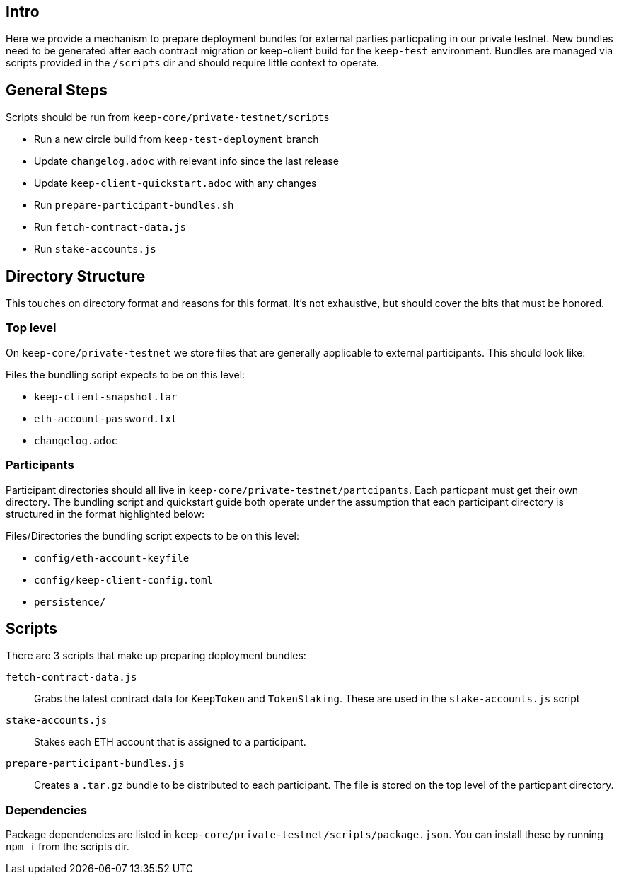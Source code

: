 == Intro

Here we provide a mechanism to prepare deployment bundles for external parties
particpating in our private testnet.  New bundles need to be generated after each
contract migration or keep-client build for the `keep-test` environment.  Bundles
are managed via scripts provided in the `/scripts` dir and should require little
context to operate.

== General Steps

Scripts should be run from `keep-core/private-testnet/scripts`

* Run a new circle build from `keep-test-deployment` branch
* Update `changelog.adoc` with relevant info since the last release
* Update `keep-client-quickstart.adoc` with any changes
* Run `prepare-participant-bundles.sh`
* Run `fetch-contract-data.js`
* Run `stake-accounts.js`

== Directory Structure

This touches on directory format and reasons for this format.  It's not exhaustive,
but should cover the bits that must be honored.

=== Top level

On `keep-core/private-testnet` we store files that are generally applicable to
external participants.  This should look like:

Files the bundling script expects to be on this level:

* `keep-client-snapshot.tar`
* `eth-account-password.txt`
* `changelog.adoc`

=== Participants

Participant directories should all live in `keep-core/private-testnet/partcipants`.
Each particpant must get their own directory.  The bundling script and quickstart
guide both operate under the assumption that each participant directory is
structured in the format highlighted below:

Files/Directories the bundling script expects to be on this level:

* `config/eth-account-keyfile`
* `config/keep-client-config.toml`
* `persistence/`


== Scripts

There are 3 scripts that make up preparing deployment bundles:

`fetch-contract-data.js`::
Grabs the latest contract data for `KeepToken` and `TokenStaking`. These are used in the `stake-accounts.js` script
`stake-accounts.js`::
Stakes each ETH account that is assigned to a participant.
`prepare-participant-bundles.js`::
Creates a `.tar.gz` bundle to be distributed to each participant.  The file is stored on the top level of the particpant directory.

=== Dependencies

Package dependencies are listed in `keep-core/private-testnet/scripts/package.json`.
You can install these by running `npm i` from the scripts dir.

